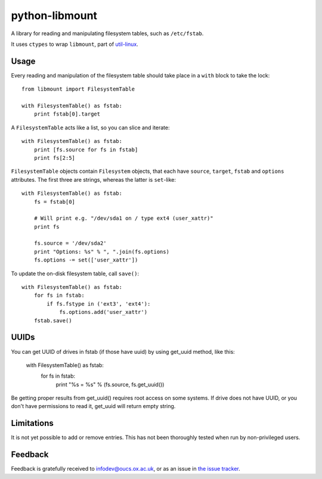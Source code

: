 python-libmount
===============

A library for reading and manipulating filesystem tables, such as ``/etc/fstab``.

It uses ``ctypes`` to wrap ``libmount``, part of
`util-linux <http://userweb.kernel.org/~kzak/util-linux/>`_.


Usage
-----

Every reading and manipulation of the filesystem table should take place in a
``with`` block to take the lock::

    from libmount import FilesystemTable
    
    with FilesystemTable() as fstab:
        print fstab[0].target

A ``FilesystemTable`` acts like a list, so you can slice and iterate::

    with FilesystemTable() as fstab:
        print [fs.source for fs in fstab]
        print fs[2:5]

``FilesystemTable`` objects contain ``Filesystem`` objects, that each have
``source``, ``target``, ``fstab`` and ``options`` attributes. The first three
are strings, whereas the latter is ``set``-like::

    with FilesystemTable() as fstab:
        fs = fstab[0]
        
        # Will print e.g. "/dev/sda1 on / type ext4 (user_xattr)"
        print fs
        
        fs.source = '/dev/sda2'
        print "Options: %s" % ", ".join(fs.options)
        fs.options -= set(['user_xattr'])

To update the on-disk filesystem table, call ``save()``::

    with FilesystemTable() as fstab:
        for fs in fstab:
            if fs.fstype in ('ext3', 'ext4'):
                fs.options.add('user_xattr')
        fstab.save()

UUIDs
-----

You can get UUID of drives in fstab (if those have uuid) by using get_uuid method, like this:

    with FilesystemTable() as fstab:
        for fs in fstab:
            print "%s = %s" % (fs.source, fs.get_uuid())

Be getting proper results from get_uuid() requires root access on some systems. If drive does
not have UUID, or you don't have permissions to read it, get_uuid will return empty string.

Limitations
-----------

It is not yet possible to add or remove entries. This has not been thoroughly
tested when run by non-privileged users.


Feedback
--------

Feedback is gratefully received to `infodev@oucs.ox.ac.uk <mailto:infodev@oucs.ox.ac.uk>`_,
or as an issue in `the issue tracker <https://github.com/oucs/python-libmount/issues>`_.

